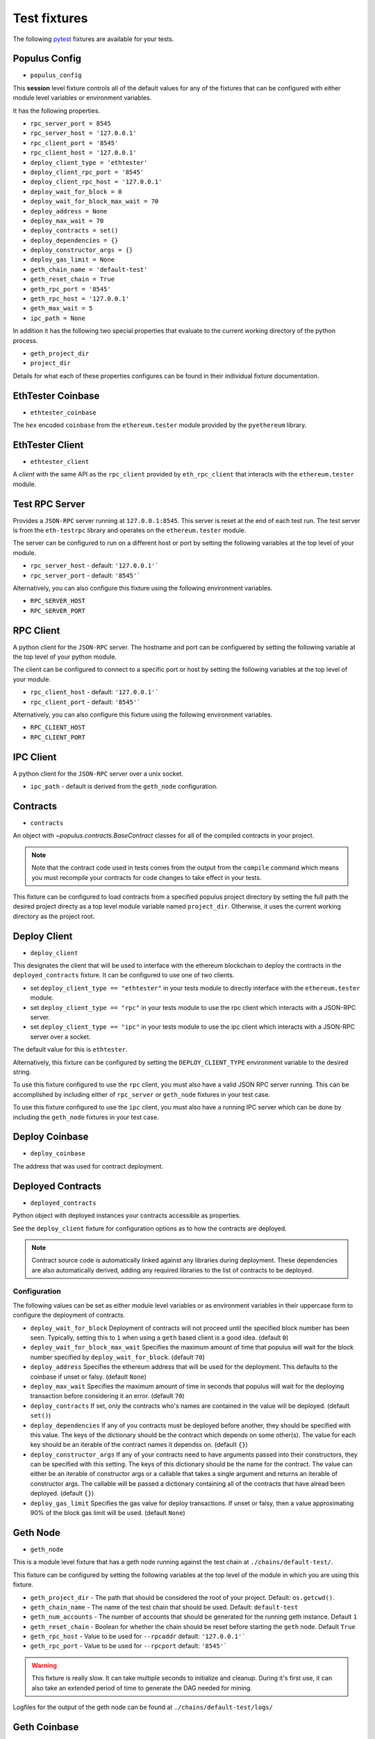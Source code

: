 Test fixtures
=============

The following `pytest <http://pytest.org>`__ fixtures are available for your tests.

Populus Config
--------------

* ``populus_config``

This **session** level fixture controls all of the default values for any of
the fixtures that can be configured with either module level variables or
environment variables.

It has the following properties.

* ``rpc_server_port = 8545``
* ``rpc_server_host = '127.0.0.1'``
* ``rpc_client_port = '8545'``
* ``rpc_client_host = '127.0.0.1'``
* ``deploy_client_type = 'ethtester'``
* ``deploy_client_rpc_port = '8545'``
* ``deploy_client_rpc_host = '127.0.0.1'``
* ``deploy_wait_for_block = 0``
* ``deploy_wait_for_block_max_wait = 70``
* ``deploy_address = None``
* ``deploy_max_wait = 70``
* ``deploy_contracts = set()``
* ``deploy_dependencies = {}``
* ``deploy_constructor_args = {}``
* ``deploy_gas_limit = None``
* ``geth_chain_name = 'default-test'``
* ``geth_reset_chain = True``
* ``geth_rpc_port = '8545'``
* ``geth_rpc_host = '127.0.0.1'``
* ``geth_max_wait = 5``
* ``ipc_path = None``

In addition it has the following two special properties that evaluate to the
current working directory of the python process.

* ``geth_project_dir``
* ``project_dir``


Details for what each of these properties configures can be found in their
individual fixture documentation.

EthTester Coinbase
------------------

* ``ethtester_coinbase``

The ``hex`` encoded ``coinbase`` from the ``ethereum.tester`` module
provided by the ``pyethereum`` library.


EthTester Client
----------------

* ``ethtester_client``

A *client* with the same API as the ``rpc_client`` provided by
``eth_rpc_client`` that interacts with the ``ethereum.tester`` module.


Test RPC Server
---------------

Provides a ``JSON-RPC`` server running at ``127.0.0.1:8545``.  This server is
reset at the end of each test run.  The test server is from the ``eth-testrpc``
library and operates on the ``ethereum.tester`` module.

The server can be configured to run on a different host or port by setting the
following variables at the top level of your module.

* ``rpc_server_host`` - default: ``'127.0.0.1'```
* ``rpc_server_port`` - default: ``'8545'```

Alternatively, you can also configure this fixture using the following
environment variables.

* ``RPC_SERVER_HOST``
* ``RPC_SERVER_PORT``


RPC Client
----------

A python client for the ``JSON-RPC`` server.  The hostname and port can be
configuered by setting the following variable at the top level of your python
module.

The client can be configured to connect to a specific port or host by setting
the following variables at the top level of your module.

* ``rpc_client_host`` - default: ``'127.0.0.1'```
* ``rpc_client_port`` - default: ``'8545'```

Alternatively, you can also configure this fixture using the following
environment variables.

* ``RPC_CLIENT_HOST``
* ``RPC_CLIENT_PORT``


IPC Client
----------

A python client for the ``JSON-RPC`` server over a unix socket.

* ``ipc_path`` - default is derived from the ``geth_node`` configuration.


Contracts
---------

* ``contracts``

An object with `~populus.contracts.BaseContract` classes for all of the
compiled contracts in your project.

.. note::

    Note that the contract code used in tests comes from the output from the
    ``compile`` command which means you must recompile your contracts for code
    changes to take effect in your tests.

This fixture can be configured to load contracts from a specified populus
project directory by setting the full path the desired project directy as a top
level module variable named ``project_dir``.  Otherwise, it uses the current
working directory as the project root.


Deploy Client
-------------

* ``deploy_client``

This designates the client that will be used to interface with the ethereum
blockchain to deploy the contracts in the ``deployed_contracts`` fixture.  It
can be configured to use one of two clients.

* set ``deploy_client_type == "ethtester"`` in your tests module to directly
  interface with the ``ethereum.tester`` module.
* set ``deploy_client_type == "rpc"`` in your tests module to use the rpc
  client which interacts with a JSON-RPC server.
* set ``deploy_client_type == "ipc"`` in your tests module to use the ipc
  client which interacts with a JSON-RPC server over a socket.

The default value for this is ``ethtester``.

Alternatively, this fixture can be configured by setting the
``DEPLOY_CLIENT_TYPE`` environment variable to the desired string.

To use this fixture configured to use the ``rpc`` client, you must also have a
valid JSON RPC server running.  This can be accomplished by including either of
``rpc_server`` or ``geth_node`` fixtures in your test case.

To use this fixture configured to use the ``ipc`` client, you must also have a
running IPC server which can be done by including the ``geth_node`` fixtures in
your test case.

Deploy Coinbase
---------------

* ``deploy_coinbase``

The address that was used for contract deployment.


Deployed Contracts
------------------

* ``deployed_contracts``

Python object with deployed instances your contracts accessible as properties.

See the ``deploy_client`` fixture for configuration options as to how the
contracts are deployed.

.. note::

    Contract source code is automatically linked against any libraries during
    deployment.  These dependencies are also automatically derived, adding any
    required libraries to the list of contracts to be deployed.


Configuration
^^^^^^^^^^^^^

The following values can be set as either module level variables or as
environment variables in their uppercase form to configure the deployment of
contracts.

* ``deploy_wait_for_block`` Deployment of contracts will not proceed until the
  specified block number has been seen.  Typically, setting this to ``1`` when
  using a ``geth`` based client is a good idea.  (default ``0``)
* ``deploy_wait_for_block_max_wait`` Specifies the maximum amount of time that
  populus will wait for the block number specified by
  ``deploy_wait_for_block``. (default ``70``)
* ``deploy_address`` Specifies the ethereum address that will be used for the
  deployment.  This defaults to the coinbase if unset or falsy.  (default ``None``)
* ``deploy_max_wait`` Specifies the maximum amount of time in seconds that
  populus will wait for the deploying transaction before considering it an
  error. (default ``70``)
* ``deploy_contracts`` If set, only the contracts who's names are contained in
  the value will be deployed. (default ``set()``)
* ``deploy_dependencies`` If any of you contracts must be deployed before
  another, they should be specified with this value.  The keys of the
  dictionary should be the contract which depends on some other(s).  The value
  for each key should be an iterable of the contract names it dependss on.
  (default ``{}``)
* ``deploy_constructor_args`` If any of your contracts need to have arguments
  passed into their constructors, they can be specified with this setting.  The
  keys of this dictionary should be the name for the contract.  The value can
  either be an iterable of constructor args or a callable that takes a single
  argument and returns an iterable of constructor args. The callable will be
  passed a dictionary containing all of the contracts that have alread been
  deployed. (default ``{}``)
* ``deploy_gas_limit`` Specifies the gas value for deploy transactions.  If
  unset or falsy, then a value approximating 90% of the block gas limit will be
  used. (default ``None``)


Geth Node
---------

* ``geth_node``

This is a module level fixture that has a geth node running against the test
chain at ``./chains/default-test/``.

This fixture can be configured by setting the following variables at the top
level of the module in which you are using this fixture.

* ``geth_project_dir`` - The path that should be considered the root of your
  project.  Default: ``os.getcwd()``.
* ``geth_chain_name`` - The name of the test chain that should be used.
  Default: ``default-test``
* ``geth_num_accounts`` - The number of accounts that should be generated for
  the running geth instance.  Default ``1``
* ``geth_reset_chain`` - Boolean for whether the chain should be reset before
  starting the ``geth`` node.  Default ``True``
* ``geth_rpc_host`` - Value to be used for ``--rpcaddr`` default: ``'127.0.0.1'```
* ``geth_rpc_port`` - Value to be used for ``--rpcport`` default: ``'8545'```

.. warning::

    This fixture is really slow.  It can take multiple seconds to initialize
    and cleanup.  During it's first use, it can also take an extended period of
    time to generate the DAG needed for mining.

Logfiles for the output of the geth node can be found at
``./chains/default-test/logs/``


Geth Coinbase
-------------

* ``geth_coinbase``

This is a convenience fixture that returns the coinbase of the testing geth
node.


Geth Accounts
-------------

* ``geth_accounts``

This is a convenience fixture that returns a list of the accounts for the
testing geth node.


Denoms
------

* ``denoms``

Python object with available property access to common denominations
represented as *wei*.

+---------------------+-----------+---------------------------+
| unit                | wei value |                           |
+---------------------+-----------+---------------------------+
| **denoms.babbage**  | 1e3 wei   | 1,000                     |
| **denoms.lovelace** | 1e6 wei   | 1,000,000                 |
| **denoms.shannon**  | 1e9 wei   | 1,000,000,000             |
| **denoms.szabo**    | 1e12 wei  | 1,000,000,000,000         |
| **denoms.finney**   | 1e15 wei  | 1,000,000,000,000,000     |
| **denoms.ether**    | 1e18 wei  | 1,000,000,000,000,000,000 |
+---------------------+-----------+---------------------------+


Accounts
--------

* ``accounts``

Tuple of account addresses available with the current EVM backend.
